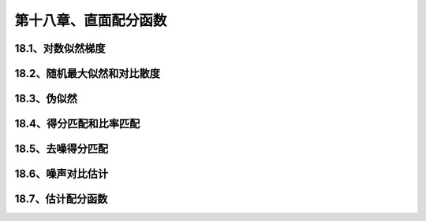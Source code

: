 第十八章、直面配分函数
=======================================================================
18.1、对数似然梯度
---------------------------------------------------------------------
18.2、随机最大似然和对比散度
---------------------------------------------------------------------
18.3、伪似然
---------------------------------------------------------------------
18.4、得分匹配和比率匹配
---------------------------------------------------------------------
18.5、去噪得分匹配
---------------------------------------------------------------------
18.6、噪声对比估计
---------------------------------------------------------------------
18.7、估计配分函数
---------------------------------------------------------------------


